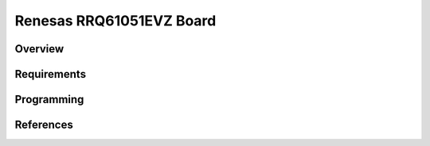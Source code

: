 .. _renesas_qciot_rrq61051evz_shield:

Renesas RRQ61051EVZ Board
#########################

Overview
********

Requirements
************

Programming
***********

References
**********

.. target-notes::
